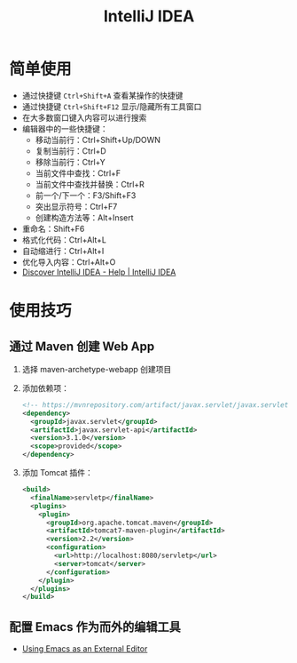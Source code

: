 #+TITLE:      IntelliJ IDEA

* 目录                                                    :TOC_4_gh:noexport:
- [[#简单使用][简单使用]]
- [[#使用技巧][使用技巧]]
  - [[#通过-maven-创建-web-app][通过 Maven 创建 Web App]]
  - [[#配置-emacs-作为而外的编辑工具][配置 Emacs 作为而外的编辑工具]]

* 简单使用
  + 通过快捷键 ~Ctrl+Shift+A~ 查看某操作的快捷键
  + 通过快捷键 ~Ctrl+Shift+F12~ 显示/隐藏所有工具窗口
  + 在大多数窗口键入内容可以进行搜索
  + 编辑器中的一些快捷键：
    - 移动当前行：Ctrl+Shift+Up/DOWN
    - 复制当前行：Ctrl+D
    - 移除当前行：Ctrl+Y
    - 当前文件中查找：Ctrl+F
    - 当前文件中查找并替换：Ctrl+R
    - 前一个/下一个：F3/Shift+F3
    - 突出显示符号：Ctrl+F7
    - 创建构造方法等：Alt+Insert
  + 重命名：Shift+F6
  + 格式化代码：Ctrl+Alt+L
  + 自动缩进行：Ctrl+Alt+I
  + 优化导入内容：Ctrl+Alt+O
  + [[https://www.jetbrains.com/help/idea/discover-intellij-idea.html][Discover IntelliJ IDEA - Help | IntelliJ IDEA]]

* 使用技巧
** 通过 Maven 创建 Web App
   1) 选择 maven-archetype-webapp 创建项目
   2) 添加依赖项：
      #+BEGIN_SRC xml
        <!-- https://mvnrepository.com/artifact/javax.servlet/javax.servlet-api -->
        <dependency>
          <groupId>javax.servlet</groupId>
          <artifactId>javax.servlet-api</artifactId>
          <version>3.1.0</version>
          <scope>provided</scope>
        </dependency>
      #+END_SRC
   3) 添加 Tomcat 插件：
      #+BEGIN_SRC xml
        <build>
          <finalName>servletp</finalName>
          <plugins>
            <plugin>
              <groupId>org.apache.tomcat.maven</groupId>
              <artifactId>tomcat7-maven-plugin</artifactId>
              <version>2.2</version>
              <configuration>
                <url>http://localhost:8080/servletp</url>
                <server>tomcat</server>
              </configuration>
            </plugin>
          </plugins>
        </build>
      #+END_SRC

** 配置 Emacs 作为而外的编辑工具
   + [[https://www.jetbrains.com/help/idea/using-emacs-as-an-external-editor.html][Using Emacs as an External Editor]]

